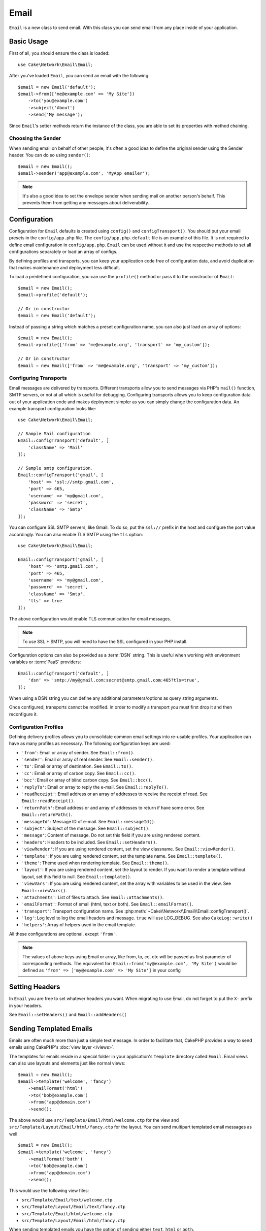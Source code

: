 Email
#####

.. php:namespace:: Cake\Network\Email

.. php:class:: Email(mixed $profile = null)

``Email`` is a new class to send email. With this
class you can send email from any place inside of your application.

Basic Usage
===========

First of all, you should ensure the class is loaded::

    use Cake\Network\Email\Email;

After you've loaded ``Email``, you can send an email with the following::

    $email = new Email('default');
    $email->from(['me@example.com' => 'My Site'])
        ->to('you@example.com')
        ->subject('About')
        ->send('My message');

Since ``Email``'s setter methods return the instance of the class, you are able
to set its properties with method chaining.

Choosing the Sender
-------------------

When sending email on behalf of other people, it's often a good idea to define the
original sender using the Sender header. You can do so using ``sender()``::

    $email = new Email();
    $email->sender('app@example.com', 'MyApp emailer');

.. note::

    It's also a good idea to set the envelope sender when sending mail on another
    person's behalf. This prevents them from getting any messages about
    deliverability.

.. _email-configuration:

Configuration
=============

Configuration for ``Email`` defaults is created using ``config()`` and
``configTransport()``. You should put your email presets in the
``config/app.php`` file.  The ``config/app.php.default`` file is an
example of this file. It is not required to define email configuration in
``config/app.php``. ``Email`` can be used without it and use the respective
methods to set all configurations separately or load an array of configs.

By defining profiles and transports, you can keep your application code free of
configuration data, and avoid duplication that makes maintenance and deployment
less difficult.

To load a predefined configuration, you can use the ``profile()`` method or pass it
to the constructor of ``Email``::

    $email = new Email();
    $email->profile('default');

    // Or in constructor
    $email = new Email('default');

Instead of passing a string which matches a preset configuration name, you can
also just load an array of options::

    $email = new Email();
    $email->profile(['from' => 'me@example.org', 'transport' => 'my_custom']);

    // Or in constructor
    $email = new Email(['from' => 'me@example.org', 'transport' => 'my_custom']);

Configuring Transports
----------------------

.. php:staticmethod:: configTransport($key, $config = null)

Email messages are delivered by transports. Different transports allow you to
send messages via PHP's ``mail()`` function, SMTP servers, or not at all which
is useful for debugging. Configuring transports allows you to keep configuration
data out of your application code and makes deployment simpler as you can simply
change the configuration data. An example transport configuration looks like::

    use Cake\Network\Email\Email;

    // Sample Mail configuration
    Email::configTransport('default', [
        'className' => 'Mail'
    ]);

    // Sample smtp configuration.
    Email::configTransport('gmail', [
        'host' => 'ssl://smtp.gmail.com',
        'port' => 465,
        'username' => 'my@gmail.com',
        'password' => 'secret',
        'className' => 'Smtp'
    ]);

You can configure SSL SMTP servers, like Gmail. To do so, put the ``ssl://``
prefix in the host and configure the port value accordingly. You can also
enable TLS SMTP using the ``tls`` option::

    use Cake\Network\Email\Email;

    Email::configTransport('gmail', [
        'host' => 'smtp.gmail.com',
        'port' => 465,
        'username' => 'my@gmail.com',
        'password' => 'secret',
        'className' => 'Smtp',
        'tls' => true
    ]);

The above configuration would enable TLS communication for email messages.

.. note::

    To use SSL + SMTP, you will need to have the SSL configured in your PHP
    install.

Configuration options can also be provided as a :term:`DSN` string. This is
useful when working with environment variables or :term:`PaaS` providers::

    Email::configTransport('default', [
        'dsn' => 'smtp://my@gmail.com:secret@smtp.gmail.com:465?tls=true',
    ]);

When using a DSN string you can define any additional parameters/options as
query string arguments.

.. php:staticmethod:: dropTransport($key)

Once configured, transports cannot be modified. In order to modify a transport
you must first drop it and then reconfigure it.

.. _email-configurations:

Configuration Profiles
----------------------

Defining delivery profiles allows you to consolidate common email settings into
re-usable profiles. Your application can have as many profiles as necessary. The
following configuration keys are used:

- ``'from'``: Email or array of sender. See ``Email::from()``.
- ``'sender'``: Email or array of real sender. See ``Email::sender()``.
- ``'to'``: Email or array of destination. See ``Email::to()``.
- ``'cc'``: Email or array of carbon copy. See ``Email::cc()``.
- ``'bcc'``: Email or array of blind carbon copy. See ``Email::bcc()``.
- ``'replyTo'``: Email or array to reply the e-mail. See ``Email::replyTo()``.
- ``'readReceipt'``: Email address or an array of addresses to receive the
  receipt of read. See ``Email::readReceipt()``.
- ``'returnPath'``: Email address or and array of addresses to return if have
  some error. See ``Email::returnPath()``.
- ``'messageId'``: Message ID of e-mail. See ``Email::messageId()``.
- ``'subject'``: Subject of the message. See ``Email::subject()``.
- ``'message'``: Content of message. Do not set this field if you are using rendered content.
- ``'headers'``: Headers to be included. See ``Email::setHeaders()``.
- ``'viewRender'``: If you are using rendered content, set the view classname.
  See ``Email::viewRender()``.
- ``'template'``: If you are using rendered content, set the template name. See
  ``Email::template()``.
- ``'theme'``: Theme used when rendering template. See ``Email::theme()``.
- ``'layout'``: If you are using rendered content, set the layout to render. If
  you want to render a template without layout, set this field to null. See
  ``Email::template()``.
- ``'viewVars'``: If you are using rendered content, set the array with
  variables to be used in the view. See ``Email::viewVars()``.
- ``'attachments'``: List of files to attach. See ``Email::attachments()``.
- ``'emailFormat'``: Format of email (html, text or both). See ``Email::emailFormat()``.
- ``'transport'``: Transport configuration name. See
  :php:meth:`~Cake\\Network\\Email\\Email::configTransport()`.
- ``'log'``: Log level to log the email headers and message. ``true`` will use
  LOG_DEBUG. See also ``CakeLog::write()``
- ``'helpers'``: Array of helpers used in the email template.

All these configurations are optional, except ``'from'``.

.. note::

    The values of above keys using Email or array, like from, to, cc, etc will be passed
    as first parameter of corresponding methods. The equivalent for:
    ``Email::from('my@example.com', 'My Site')``
    would be defined as  ``'from' => ['my@example.com' => 'My Site']`` in your config

Setting Headers
===============

In ``Email`` you are free to set whatever headers you want. When migrating
to use Email, do not forget to put the ``X-`` prefix in your headers.

See ``Email::setHeaders()`` and ``Email::addHeaders()``

Sending Templated Emails
========================

Emails are often much more than just a simple text message. In order
to facilitate that, CakePHP provides a way to send emails using CakePHP's
:doc:`view layer </views>`.

The templates for emails reside in a special folder in your application's
``Template`` directory called ``Email``. Email views can also use layouts
and elements just like normal views::

    $email = new Email();
    $email->template('welcome', 'fancy')
        ->emailFormat('html')
        ->to('bob@example.com')
        ->from('app@domain.com')
        ->send();

The above would use ``src/Template/Email/html/welcome.ctp`` for the view
and ``src/Template/Layout/Email/html/fancy.ctp`` for the layout. You can
send multipart templated email messages as well::

    $email = new Email();
    $email->template('welcome', 'fancy')
        ->emailFormat('both')
        ->to('bob@example.com')
        ->from('app@domain.com')
        ->send();

This would use the following view files:

* ``src/Template/Email/text/welcome.ctp``
* ``src/Template/Layout/Email/text/fancy.ctp``
* ``src/Template/Email/html/welcome.ctp``
* ``src/Template/Layout/Email/html/fancy.ctp``

When sending templated emails you have the option of sending either
``text``, ``html`` or ``both``.

You can set view variables with ``Email::viewVars()``::

    $email = new Email('templated');
    $email->viewVars(['value' => 12345]);

In your email templates you can use these with::

    <p>Here is your value: <b><?= $value ?></b></p>

You can use helpers in emails as well, much like you can in normal view files.
By default only the ``HtmlHelper`` is loaded. You can load additional
helpers using the ``helpers()`` method::

    $Email->helpers(['Html', 'Custom', 'Text']);

When setting helpers be sure to include 'Html' or it will be removed from the
helpers loaded in your email template.

If you want to send email using templates in a plugin you can use the familiar
:term:`plugin syntax` to do so::

    $email = new Email();
    $email->template('Blog.new_comment', 'Blog.auto_message');

The above would use templates from the Blog plugin as an example.

In some cases, you might need to override the default template provided by plugins.
You can do this using themes by telling Email to use appropriate theme using
``Email::theme()`` method::

    $email = new Email();
    $email->template('Blog.new_comment', 'Blog.auto_message');
    $email->theme('TestTheme');

This allows you to override the ``new_comment`` template in your theme without
modifying the Blog plugin. The template file needs to be created in the
following path:
``src/Template/Plugin/TestTheme/Blog/Email/text/new_comment.ctp``.

Sending Attachments
===================

.. php:method:: attachments($attachments = null)

You can attach files to email messages as well. There are a few
different formats depending on what kind of files you have, and how
you want the filenames to appear in the recipient's mail client:

1. String: ``$Email->attachments('/full/file/path/file.png')`` will attach this
   file with the name file.png.
2. Array: ``$Email->attachments(['/full/file/path/file.png'])`` will have
   the same behavior as using a string.
3. Array with key:
   ``$Email->attachments(['photo.png' => '/full/some_hash.png'])`` will
   attach some_hash.png with the name photo.png. The recipient will see
   photo.png, not some_hash.png.
4. Nested arrays::

    $Email->attachments([
        'photo.png' => [
            'file' => '/full/some_hash.png',
            'mimetype' => 'image/png',
            'contentId' => 'my-unique-id'
        ]
    ]);

   The above will attach the file with different mimetype and with custom
   Content ID (when set the content ID the attachment is transformed to inline).
   The mimetype and contentId are optional in this form.

   4.1. When you are using the ``contentId``, you can use the file in the HTML
   body like ``<img src="cid:my-content-id">``.

   4.2. You can use the ``contentDisposition`` option to disable the
   ``Content-Disposition`` header for an attachment. This is useful when
   sending ical invites to clients using outlook.

   4.3 Instead of the ``file`` option you can provide the file contents as
   a string using the ``data`` option. This allows you to attach files without
   needing file paths to them.

Using Transports
================

Transports are classes designed to send the e-mail over some protocol or method.
CakePHP supports the Mail (default), Debug and SMTP transports.

To configure your method, you must use the :php:meth:`Cake\\Network\Email\\Email::transport()`
method or have the transport in your configuration::

    $email = new Email();

    // Use a named transport already configured using Email::configTransport()
    $email->transport('gmail');

    // Use a constructed object.
    $transport = new DebugTransport();
    $email->transport($transport);

Creating Custom Transports
--------------------------

You are able to create your custom transports to integrate with others email
systems (like SwiftMailer). To create your transport, first create the file
``src/Network/Email/ExampleTransport.php`` (where Example is the name of your
transport). To start off your file should look like::

    use Cake\Network\Email\AbstractTransport;

    class ExampleTransport extends AbstractTransport {

        public function send(Email $email) {
            // Magic inside!
        }

    }

You must implement the method ``send(Email $email)`` with your custom logic.
Optionally, you can implement the ``config($config)`` method. ``config()`` is
called before send() and allows you to accept user configurations. By default,
this method puts the configuration in protected attribute ``$_config``.

If you need to call additional methods on the transport before send, you can use
:php:meth:`Cake\\Network\\Email\\Email::transportClass()` to get an instance of the transport.
Example::

    $yourInstance = $Email->transport('your')->transportClass();
    $yourInstance->myCustomMethod();
    $Email->send();

Relaxing Address Validation Rules
---------------------------------

.. php:method:: emailPattern($pattern = null)

If you are having validation issues when sending to non-compliant addresses, you
can relax the pattern used to validate email addresses. This is sometimes
necessary when dealing with some Japanese ISP's::

    $email = new Email('default');

    // Relax the email pattern, so you can send
    // to non-conformant addresses.
    $email->emailPattern($newPattern);


Sending Messages Quickly
========================

Sometimes you need a quick way to fire off an email, and you don't necessarily
want do setup a bunch of configuration ahead of time.
:php:meth:`Cake\\Network\Email\\Email::deliver()` is intended for that purpose.

You can create your configuration using
:php:meth:`Cake\\Network\\Email\\Email::config()`, or use an array with all
options that you need and use the static method ``Email::deliver()``.
Example::

    Email::deliver('you@example.com', 'Subject', 'Message', ['from' => 'me@example.com']);

This method will send an email to "you@example.com", from "me@example.com" with
subject "Subject" and content "Message".

The return of ``deliver()`` is a :php:class:`Cake\\Email\\Email` instance with all
configurations set. If you do not want to send the email right away, and wish
to configure a few things before sending, you can pass the 5th parameter as
``false``.

The 3rd parameter is the content of message or an array with variables (when
using rendered content).

The 4th parameter can be an array with the configurations or a string with the
name of configuration in ``Configure``.

If you want, you can pass the to, subject and message as null and do all
configurations in the 4th parameter (as array or using ``Configure``).
Check the list of :ref:`configurations <email-configurations>` to see all accepted configs.


Sending Emails from CLI
========================

When sending emails within a CLI script (Shells, Tasks, ...) you should manually
set the domain name for CakeEmail to use. It will serve as the host name for the
message id (since there is no host name in a CLI environment)::

    $Email->domain('www.example.org');
    // Results in message ids like ``<UUID@www.example.org>`` (valid)
    // Instead of `<UUID@>`` (invalid)

A valid message id can help to prevent emails ending up in spam folders.

.. meta::
    :title lang=en: Email
    :keywords lang=en: sending mail,email sender,envelope sender,php class,database configuration,sending emails,meth,shells,smtp,transports,attributes,array,config,flexibility,php email,new email,sending email,models
